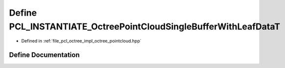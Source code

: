 .. _exhale_define_octree__pointcloud_8hpp_1a6790b68e35e84ca54e2c3a9ded311fca:

Define PCL_INSTANTIATE_OctreePointCloudSingleBufferWithLeafDataT
================================================================

- Defined in :ref:`file_pcl_octree_impl_octree_pointcloud.hpp`


Define Documentation
--------------------


.. doxygendefine:: PCL_INSTANTIATE_OctreePointCloudSingleBufferWithLeafDataT

